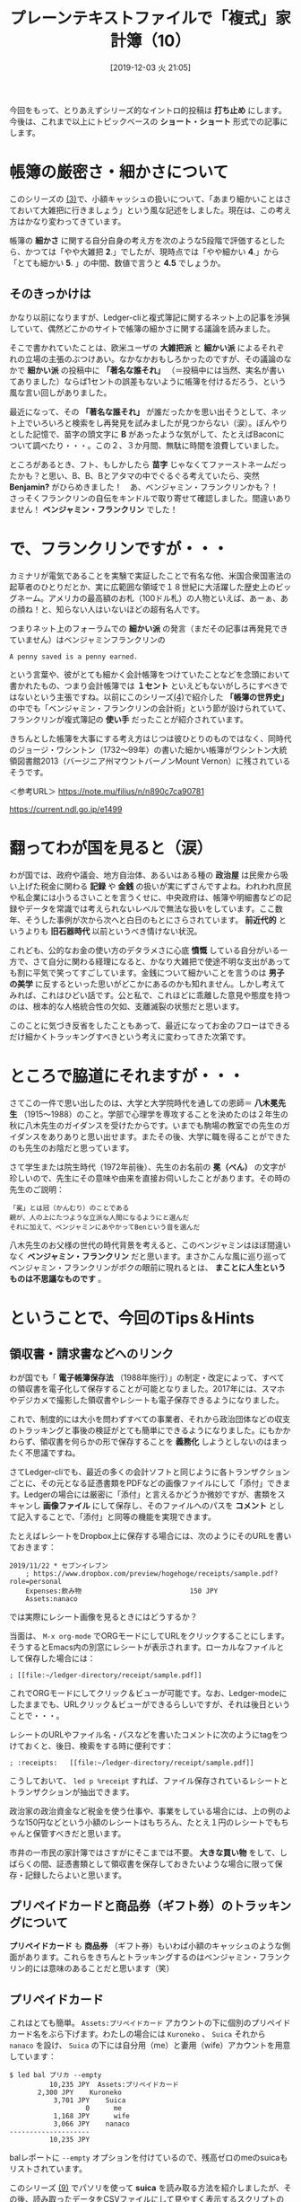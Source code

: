 #+title: プレーンテキストファイルで「複式」家計簿（10）
#+date:  [2019-12-03 火 21:05]

#+hugo_base_dir: ~/peace-blog/bingo/
#+hugo_section: posts
#+hugo_tags: ledger emacs accounting
#+hugo_categories: comp

#+options: toc:2 num:nil author:nil
#+link: file file+sys:../static/
#+draft: false

今回をもって、とりあえずシリーズ的なイントロ的投稿は *打ち止め* にします。今後は、これまで以上にトピックベースの *ショート・ショート* 形式での記事にします。

* 帳簿の厳密さ・細かさについて

このシリーズの [[http://org2-wp.kgt-yamy.tk/2019/06/07/post-686/][(3)]]で、小額キャッシュの扱いについて、「あまり細かいことはさておいて大雑把に行きましょう」という風な記述をしました。現在は、この考え方はかなり変わってきています。

帳簿の *細かさ* に関する自分自身の考え方を次のような5段階で評価するとしたら、かつては「やや大雑把 *2*.」でしたが、現時点では「やや細かい *4*.」から「とても細かい *5*. 」の中間、数値で言うと *4.5* でしょうか。

#+caption: 細かさスケール
#+ATTR_HTML: :width 60%
#+ATTR_ORG: :width 60%
[[file:framed-scale.jpg]]

** そのきっかけは

かなり以前になりますが、Ledger-cliと複式簿記に関するネット上の記事を渉猟していて、偶然どこかのサイトで帳簿の細かさに関する議論を読みました。

そこで書かれていたことは、欧米ユーザの *大雑把派* と *細かい派* によるそれぞれの立場の主張のぶつけあい。なかなかおもしろかったのですが、その議論のなかで *細かい派* の投稿中に *「著名な誰それ」* （＝投稿中には当然、実名が書いてありました）ならば1セントの誤差もないように帳簿を付けるだろう、という風な言い回しがありました。

最近になって、その *「著名な誰それ」* が誰だったかを思い出そうとして、ネット上でいろいろと検索をし再発見を試みましたが見つからない（涙）。ぼんやりとした記憶で、苗字の頭文字に *B* があったような気がして、たとえばBaconについて調べたり・・・。この２、３か月間、無駄に時間を浪費していました。

ところがあるとき、フト、もしかしたら *苗字* じゃなくてファーストネームだったかも？と思い、B、B、Bとアタマの中でぐるぐる考えていたら、突然 *Benjamin?* がひらめきました！　あ、ベンジャミン・フランクリンかも？！　さっそくフランクリンの自伝をキンドルで取り寄せて確認しました。間違いありません！ *ベンジャミン・フランクリン* でした！

* で、フランクリンですが・・・

カミナリが電気であることを実験で実証したことで有名な他、米国合衆国憲法の起草者のひとりだとか、実に広範囲な領域で１８世紀に大活躍した歴史上のビッグネーム。アメリカの最高額のお札（100ドル札）の人物といえば、あーぁ、あの顔ね！と、知らない人はいないほどの超有名人です。
#+caption: ベンジャミン・フランクリン（1706〜90年）
#+ATTR_HTML: :width 60%
#+ATTR_ORG: :width 60%
[[file:oval-franklin.jpg]]

つまりネット上のフォーラムでの *細かい派* の発言（まだその記事は再発見できていません）はベンジャミンフランクリンの
#+begin_example
A penny saved is a penny earned.
#+end_example
という言葉や、彼がとても細かく会計帳簿をつけていたことなどを念頭において書かれたもの、つまり会計帳簿では *１セント* といえどもないがしろにすべきではないという主張ですね。以前にこのシリーズ[[http://org2-wp.kgt-yamy.tk/2019/07/27/post-754/][(4)]]で紹介した *「帳簿の世界史」* の中でも「ベンジャミン・フランクリンの会計術」という節が設けられていて、フランクリンが複式簿記の *使い手* だったことが紹介されています。

きちんとした帳簿を大事にする考え方はじつは彼ひとりのものではなく、同時代のジョージ・ワシントン（1732〜99年）の書いた細かい帳簿がワシントン大統領図書館2013（バージニア州マウントバーノンMount Vernon）に残されているそうです。

＜参考URL＞
https://note.mu/filius/n/n890c7ca90781

https://current.ndl.go.jp/e1499


* 翻ってわが国を見ると（涙）
わが国では、政府や議会、地方自治体、あるいはある種の *政治屋* は民衆から吸い上げた税金に関わる *記録* や *金銭* の扱いが実にずさんですよね。われわれ庶民や私企業には小うるさいことを言うくせに、中央政府は、帳簿や明細書などの記録やデータを常識では考えられないレベルで無法な扱いをしています。ここ数年、そうした事例が次から次へと白日のもとにさらされています。 *前近代的* というよりも *旧石器時代* 以前というべき情けない状況。

これども、公的なお金の使い方のデタラメさに心底 *憤慨* している自分がいる一方で、さて自分に関わる経理になると、かなり大雑把で使途不明な支出があっても割に平気で笑ってすごしています。金銭について細かいことを言うのは *男子の美学* に反するといった思いがどこかにあるのかも知れません。しかし考えてみれば、これはひどい話です。公と私で、これほどに乖離した意見や態度を持つのは、根本的な人格統合性の欠如、支離滅裂の状態だと思います。

このことに気づき反省をしたこともあって、最近になってお金のフローはできるだけ細かくトラッキングすべきという考えに変わってきた次第です。

* ところで脇道にそれますが・・・
さてこの一件で思い出したのは、大学と大学院時代を通しての恩師＝ *八木冕先生* （1915〜1988）のこと。学部で心理学を専攻することを決めたのは２年生の秋に八木先生のガイダンスを受けたからです。いまでも駒場の教室での先生のガイダンスをありありと思い出せます。またその後、大学に職を得ることができたのも先生のお陰だと思っています。

さて学生または院生時代（1972年前後）、先生のお名前の *冕（べん）* の文字が珍しいので、先生にその意味や由来を直接お伺いしたことがあります。その時の先生のご説明：
#+begin_example
「冕」とは冠（かんむり）のことである
親が、人の上にたつような立派な人間になるようにと選んだ
それに加えて、ベンジャミンにあやかってBenという音を選んだ
#+end_example
八木先生のお父様の世代の時代背景を考えると、このベンジャミンはほぼ間違いなく *ベンジャミン・フランクリン* だと思います。まさかこんな風に巡り巡ってベンジャミン・フランクリンがボクの眼前に現れるとは、 *まことに人生というものは不思議なものです* 。

* ということで、今回のTips＆Hints

** 領収書・請求書などへのリンク
わが国でも「 *電子帳簿保存法* （1988年施行）」の制定・改定によって、すべての領収書を電子化して保存することが可能となりました。2017年には、スマホやデジカメで撮影した領収書やレシートも電子保存できるようになりました。

これで、制度的には大小を問わずすべての事業者、それから政治団体などの収支のトラッキングと事後の検証がとても簡単にできるようになりました。にもかかわらず、領収書を何らかの形で保存することを *義務化* しようとしないのはまったく不思議ですね。

さてLedger-cliでも、最近の多くの会計ソフトと同じように各トランザクションごとに、その元となる証憑書類をPDFなどの画像ファイルにして「添付」できます。Ledgerの場合には厳密に「添付」と言えるかどうか微妙ですが、書類をスキャンし *画像ファイル* にして保存し、そのファイルへのパスを *コメント* として記入することで、「添付」と同等の機能を実現できます。

たとえばレシートをDropbox上に保存する場合には、次のようにそのURLを書いておきます：
#+begin_src
2019/11/22 * セブンイレブン
    ; https://www.dropbox.com/preview/hogehoge/receipts/sample.pdf?role=personal
    Expenses:飲み物                           150 JPY
    Assets:nanaco
#+end_src
では実際にレシート画像を見るときにはどうするか？

当面は、 =M-x org-mode= でORGモードにしてURLをクリックすることにします。そうするとEmacs内の別窓にレシートが表示されます。ローカルなファイルとして保存した場合には：
#+begin_src
    ; [[file:~/ledger-directory/receipt/sample.pdf]]
#+end_src
これでORGモードにしてクリック＆ビューが可能です。なお、Ledger-modeにしたままでも、URLクリック＆ビューができるらしいですが、それは後日ということで・・・。

レシートのURLやファイル名・パスなどを書いたコメントに次のようにtagをつけておくと、後日、検索をする時に便利です：
#+begin_src
    ; :receipts:   [[file:~/ledger-directory/receipt/sample.pdf]]
#+end_src
こうしておいて、 =led p %receipt= すれば、ファイル保存されているレシートとトランザクションが抽出できます。

政治家の政治資金など税金を使う仕事や、事業をしている場合には、上の例のような150円などという小額のレシートはもちろん、たとえ１円のレシートでもちゃんと保管すべきだと思います。

市井の一市民の家計簿ではさすがにそこまでは不要。 *大きな買い物* をして、しばらくの間、証憑書類として領収書を保存しておきたいような場合に限って保存・記録したらよいと思います。

** プリペイドカードと商品券（ギフト券）のトラッキングについて
*プリペイドカード* も *商品券* （ギフト券）もいわば小額のキャッシュのような側面があります。これらをきちんとトラッキングするのはベンジャミン・フランクリン的には意味のあることだと思います（笑）

** プリペイドカード
これはとても簡単。 =Assets:プリペイドカード= アカウントの下に個別のプリペイドカード名をぶら下げます。わたしの場合には =Kuroneko= 、 =Suica= それから =nanaco= を設け、 =Suica= の下には自分用（me）と妻用（wife）アカウントを用意しています：
#+begin_src
$ led bal プリカ --empty
          10,235 JPY  Assets:プリペイドカード
	   2,300 JPY    Kuroneko
           3,701 JPY    Suica
                   0      me
           1,168 JPY      wife
           3,066 JPY    nanaco
--------------------
          10,235 JPY
#+end_src
balレポートに =--empty= オプションを付けているので、残高ゼロのmeのsuicaもリストされています。

このシリーズ [[http://org2-wp.kgt-yamy.tk/2019/10/04/post-826/][(9)]] でパソリを使って *suica* を読み取る方法を紹介しましたが、その後、読み取ったデータをCSVファイルにして見やすく表示するスクリプトの整備が終わり、現在とても便利に使っています。それらについては別の機会に紹介することにします。

** 商品券（ギフト券）
最初に現在手持ちの商品券の残高を *期首残高* （Opening Balance）として登録します。商品券も =Assets:商品券= アカウントの配下に次のようにアカウントを作っていきます：
#+begin_src
2019/10/01 * Opening Balance
    ;  商品券
    Assets:商品券:デパート	 20,000 JPY
    Assets:商品券:VisaGift	 20,000 JPY
    Assets:商品券:JTB旅行券	100,000 JPY
    Assets:商品券:Premium	      0 JPY
    Assets:商品券:QUOカード	      0 JPY
    Equity:Opening Balance
#+end_src

*** 商品券を入手した際の転記
商品券の入手方法や経路はさまざまです。考え始めるときりがありませんが、主な類型を次に例示します。
**** ケース１＝ギフトでもらった
一番多いのは商品券を *ギフト* としてもらうというケースでしょう。たとえばカーディーラーからもらったQUOカードは：
#+begin_src
2019/11/10  QUOカード 
    Assets:商品券:QUOカード	500 JPY
    Income:神奈川スバル		-500 JPY
#+end_src
これは簡単ですね。

**** ケース２＝自費でカードを購入する
逆に、QUOカードを自費で購入する際にはちょっと面倒です。QUOカードの場合には、3,000円以上の *高額カード* は額面と購入価格の間に差額がないので簡単ですけれど、額面が3,000円未満のカードでは、購入価格は *額面プラスアルファ* になります。たとえば500円カードは530円になります。これの転記例は：
#+begin_src
2019/11/01  QUOカード購入先
    Assets:商品券:QUOカード	500 JPY
    Expenses:商品券差損		30 JPY
    Assets:Cash			-530 JPY
#+end_src
ここでは、 =Expenses:商品券差損= というアカウントに差額を収納しています。

**** ケース３＝「プレミアム付き商品券」
*消費税増税* 対策の一つとして「プレミアム付き商品券」が2019年10月1日から入手できるようになりました。プレミアム賞品券は、額面25,000円の商品券を20,000円で購入できます。

*差額の5,000円* がどこから来るのか本当のところは知りませんが（ウソです。知ってます。ボクラの税金ですｗ）とりあえず発行元が市町村になっているので、次のように転記できます：
#+begin_src
2019/11/03  プレミアム商品券購入
   Assets:商品券:Premium    25000 JPY
   Income:横浜市            -5000 JPY
   Assets:Cash             -20000 JPY
#+end_src

*** 商品券を利用したショッピングの転記
多くの商品券はキャッシュと同じように扱えます。けれどもプレミアム商品券は *お釣りをもらえない* というちょっと変わった決まりです。そんなプレミアム商品券の使用形態ごとの転記法の例は次のとおりです：
#+begin_src
2019/11/11  商品券使用-1
    ;　おつりなし　過不足なく商品券のみ使用
    Expenses:Food		1500 JPY
    Assets:商品券:Premium

2019/11/12  商品券使用-2
    ;　おつりなし　キャッシュとの合わせ技
    Expenses:Food		1800 JPY
    Assets:商品券:Premium	-1000 JPY
    Assets:Cash			-800 JPY

2019/11/13  商品券使用-3
    ; おつりを貰わず、損する買い物をした
    Expenses:Food		2880 JPY
    Expenses:商品券差損		120 JPY
    Assets:商品券:Premium	-3000 JPY
#+end_src
上のケース３でも =Expenses:商品券差損= への収納を使うことになります。このアカウントを使うことで「 *雑費* 」に落としこまずに済みます。

*** 商品券使用のトラッキング
買い物ごとに使用された *商品券額* のレポートは次のようにします：
#+begin_src
$ led reg 商品券:premium -b 11/10
2019/11/12 そうてつローゼン	Assets:商品券:Premium	-2,000 JPY	-2,000 JPY
2019/11/13 FoodShow		Assets:商品券:Premium	-1,000 JPY	-3,000 JPY
2019/11/14 イトーヨーカドー	Assets:商品券:Premium	-500 JPY	-3,500 JPY
#+end_src

商品券を使った買い物の *全額* をレポートするには次のようにします：
#+begin_src
$ led reg ^expenses and expr 'any(account =~ /assets:商品券/)' -b 11/10 -S date
2019/11/12 そうてつローゼン    Expenses:Grocery:YOK      2,284 JPY   2,284 JPY
2019/11/13 FoodShow           Expenses:交際費:Gifts     1,080 JPY    3,364 JPY
2019/11/14 イトーヨーカドー    Expenses:交際費:Gifts       620 JPY    3,984 JPY
#+end_src
これくらいまで商品券をトラッキングができれば、「 *雑収入* 」に格納するよりはすっきりしていると思います。

* まとめ
** 「まま子三兄弟」
 *プリペイドカード* と *商品券（ギフト券）* それから、前にこのシリーズで紹介した *ポイント* [fn:point] 、この３つは *一部の* 経理の世界ではどちらかと言うと *まま子扱い* されています。まま子という言葉が *PC* 的に良くない言葉だとすれば、 *庶子扱い* でしょうか（笑）。

けれどもこの先、これら三兄弟が支出に占めるウエイトはどんどん大きくなってくると思います。とくに家計や小規模ビジネスの経理においては、これらをひっくるめて *「雑」* アカウントに収納するのはちょっと *大雑把* すぎ。失われる情報が大きすぎると思います。この三兄弟をきちんとトラッキングすると *心理的* にすっきりするだけでなく、経理への *不確定要素の混入* を小さくできると思います。

** Penny talks
この年になってようやく、遅ればせながらpennyを軽んじないことの重要性を日々感じています。Pennyを大事にすることを通して経理の信頼性が高まる、またpennyをおろそかにしないためには、その前提として証憑書類の完全な保存と管理が必要です。

中世にベネチアで生まれた複式簿記は、その根底にある *ドライでクール* な思想が、極東の島国日本に来て *湿気と高温* に溶かされて「明細書はない」とか「参加者名簿は廃棄した」とかになってしまったのでしょうか。だとしたら、今日の日本国政府の信じられない *ずさん* さは、もしかしたらボクら一般市民の日常思考の深い淵に深く根を張っているのかもしれません。

[fn:point] ポイントのトラッキング

このシリーズ[[http://org2-wp.kgt-yamy.tk/2019/09/16/post-811/][(8)]] でETCのトラッキング、[[http://org2-wp.kgt-yamy.tk/2019/10/04/post-826/][(9)]] ではキャッシュレス還元の例を上げました。ちなみに、現在トラッキングしているポイントは次のとおりです：
#+begin_src
$ led bal point --empty -X JPY
           8,743 JPY  Assets:Reward Points
        　 4,388 JPY    ANA
                   0    ETC
             685 JPY    キャッシュレス還元
           4,170 JPY    ヨドバシ
--------------------
           8,743 JPY
#+end_src

* Acknowledgement

# Local Variables:
# eval: (org-hugo-auto-export-mode)
# End:

